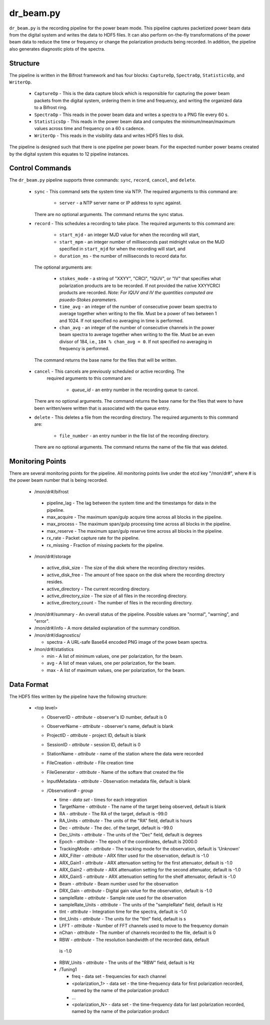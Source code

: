 dr_beam.py
==========

``dr_beam.py`` is the recording pipeline for the power beam mode.  This pipeline
captures packetized power beam data from the digital system and writes the data
to HDF5 files.  It can also perform on-the-fly transformations of the power beam
data to reduce the time or frequency or change the polarization products being
recorded.  In addition, the pipeline also generates diagnostic plots of the spectra.

Structure
---------

The pipeline is written in the Bifrost framework and has four blocks:  
``CaptureOp``, ``SpectraOp``, ``StatisticsOp``, and ``WriterOp``.

 * ``CaptureOp`` - This is the data capture block which is responsible for capturing
   the power beam packets from the digital system, ordering them in time and frequency,
   and writing the organized data to a Bifrost ring.
 * ``SpectraOp`` - This reads in the power beam data and writes a spectra to a PNG file
   every 60 s.
 * ``StatisticsOp`` - This reads in the power beam data and computes the
   minimum/mean/maximum values across time and frequency on a 60 s cadence.
 * ``WriterOp`` - This reads in the visibility data and writes HDF5 files to disk.

The pipeline is designed such that there is one pipeline per power beam.  For the
expected number power beams created by the digital system this equates to 12 
pipeline instances.

Control Commands
----------------

The ``dr_beam.py`` pipeline supports three commands: ``sync``, ``record``,
``cancel``, and ``delete``.

 * ``sync`` - This command sets the system time via NTP.  The required arguments to
   this command are:

    * ``server`` - a NTP server name or IP address to sync against.
 
   There are no optional arguments.  The command returns the sync status.
 * ``record`` - This schedules a recording to take place.  The required arguments to
   this command are:
   
    * ``start_mjd`` - an integer MJD value for when the recording will start,
    * ``start_mpm`` - an integer number of milliseconds past midnight value on the
      MJD specified in ``start_mjd`` for when the recording will start, and
    * ``duration_ms`` - the number of milliseconds to record data for.
    
  The optional arguments are:
  
    * ``stokes_mode`` - a string of "XXYY", "CRCI", "IQUV", or "IV" that specifies
      what polarization products are to be recorded.  If not provided the native
      XXYYCRCI products are recorded.  `Note:  For IQUV and IV the quantities computed
      are psuedo-Stokes parameters.`
    * ``time_avg`` - an integer of the number of consecutive power beam spectra to
      average together when writing to the file.  Must be a power of two between 1
      and 1024.  If not specified no averaging in time is performed.
    * ``chan_avg`` - an integer of the number of consecutive channels in the power
      beam spectra to average together when writing to the file.  Must be an even
      divisor of 184, i.e., ``184 % chan_avg = 0``.  If not specified no averaging
      in frequency is performed.
    
  The command returns the base name for the files that will be written.
 * ``cancel`` - This cancels are previously scheduled or active recording.  The
    required arguments to this command are:
    
     * `queue_id` - an entry number in the recording queue to cancel.
     
   There are no optional arguments.  The command returns the base name for the files
   that were to have been written/were written that is associated with the queue
   entry.
 * ``delete`` - This deletes a file from the recording directory.  The required
   arguments to this command are:
   
    * ``file_number`` - an entry number in the file list of the recording directory.
    
  There are no optional arguments.  The command returns the name of the file that
  was deleted.

Monitoring Points
-----------------

There are several monitoring points for the pipeline.  All monitoring points live
under the etcd key "/mon/dr#", where # is the power beam number that is being
recorded.
  
  * /mon/dr#/bifrost
  
   * pipeline_lag - The lag between the system time and the
     timestamps for data in the pipeline.
   * max_acquire - The maximum span/gulp acquire time across
     all blocks in the pipeline.
   * max_process - The maximum span/gulp processing time
     across all blocks in the pipeline.
   * max_reserve - The maximum span/gulp reserve time across
     all blocks in the pipeline.
   * rx_rate - Packet capture rate for the pipeline.
   * rx_missing - Fraction of missing packets for the pipeline.
   
  * /mon/dr#/storage
 
   * active_disk_size - The size of the disk where the
     recording directory resides.
   * active_disk_free - The amount of free space on the disk
     where the recording directory resides.
   * active_directory - The current recording directory.
   * active_directory_size - The size of all files in the
     recording directory.
   * active_directory_count - The number of files in the
     recording directory.
     
  * /mon/dr#/summary - An overall status of the pipeline.  Possible values
    are "normal", "warning", and "error".
  * /mon/dr#/info - A more detailed explanation of the summary condition.
  * /mon/dr#/diagnostics/
  
    * spectra - A URL-safe Base64 encoded PNG image of
      the powe beam spectra.
      
  * /mon/dr#/statistics
    
    * min - A list of minimum values, one per polarization, for the beam.
    * avg - A list of mean values, one per polarization, for the beam.
    * max - A list of maximum values, one per polarization, for the beam.
     


Data Format
-----------

The HDF5 files written by the pipeline have the following structure:

 * <top level>
   
   * ObserverID - `attribute` - observer's ID number, default is 0
   * ObserverName - `attribute` - observer's name, default is blank
   * ProjectID - `attribute` - project ID, default is blank
   * SessionID - `attribute` - session ID, default is 0
   * StationName - `attribute` - name of the station where the data were recorded
   * FileCreation - `attribute` - File creation time
   * FileGenerator - `attribute` - Name of the softare that created the file
   * InputMetadata - `attribute` - Observation metadata file, default is blank
   * /Observation# - `group`
     
     * time - `data set` - times for each integration
     * TargetName - `attribute` - The name of the target being observed, default
       is blank
     * RA - `attribute` - The RA of the target, default is -99.0
     * RA_Units - `attribute` - The units of the "RA" field, default is hours
     * Dec - `attribute` - The dec. of the target, default is -99.0
     * Dec_Units - `attribute` - The units of the "Dec" field, default is degrees
     * Epoch - `attribute` - The epoch of the coordinates, default is 2000.0
     * TrackingMode - `attribute` - The tracking mode for the observation, default
       is 'Unknown'
     * ARX_Filter - `attribute` - ARX filter used for the observation, default is -1.0
     * ARX_Gain1 - `attribute` - ARX attenuation setting for the first attenuator,
       default is -1.0
     * ARX_Gain2 - `attribute` - ARX attenuation setting for the second attenuator,
       default is -1.0
     * ARX_GainS - `attribute` - ARX attenuation setting for the shelf attenuator,
       default is -1.0
     * Beam - `attribute` - Beam number used for the observation
     * DRX_Gain - `attribute` - Digital gain value for the observation, default
       is -1.0
     * sampleRate - `attribute` - Sample rate used for the observation
     * sampleRate_Units - `attribute` - The units of the "sampleRate" field,
       default is Hz
     * tInt - `attribute` - Integration time for the spectra, default is -1.0
     * tInt_Units - `attribute` - The units for the "tInt" field, default is s
     * LFFT - `attribute` - Number of FFT channels used to move to the frequency
       domain
     * nChan - `attribute` - The number of channels recorded to the file, default
       is 0
     * RBW - `attribute` - The resolution bandwidth of the recorded data, default
      is -1.0
     * RBW_Units - `attribute` - The units of the "RBW" field, default is Hz
     * /Tuning1
       
       * freq - data set - frequencies for each channel
       * <polarization_1> - data set - the time-frequency data for first polarization
         recorded, named by the name of the polarization product
       * ...
       * <polarization_N> - data set - the time-frequency data for last polarization
         recorded, named by the name of the polarization product
